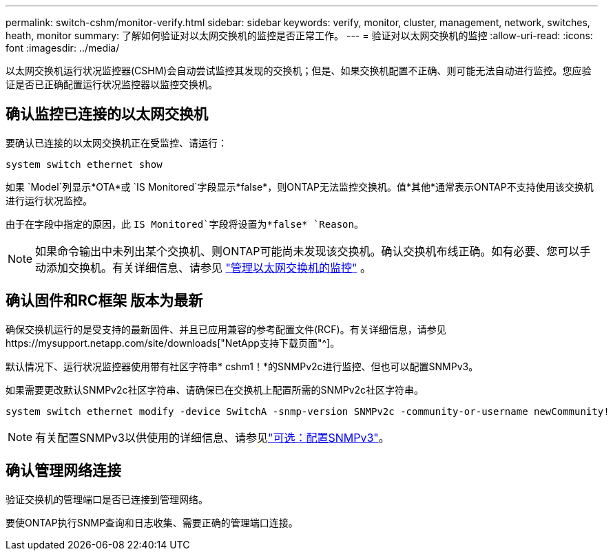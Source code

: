 ---
permalink: switch-cshm/monitor-verify.html 
sidebar: sidebar 
keywords: verify, monitor, cluster, management, network, switches, heath, monitor 
summary: 了解如何验证对以太网交换机的监控是否正常工作。 
---
= 验证对以太网交换机的监控
:allow-uri-read: 
:icons: font
:imagesdir: ../media/


[role="lead"]
以太网交换机运行状况监控器(CSHM)会自动尝试监控其发现的交换机；但是、如果交换机配置不正确、则可能无法自动进行监控。您应验证是否已正确配置运行状况监控器以监控交换机。



== 确认监控已连接的以太网交换机

要确认已连接的以太网交换机正在受监控、请运行：

[source, cli]
----
system switch ethernet show
----
如果 `Model`列显示*OTA*或 `IS Monitored`字段显示*false*，则ONTAP无法监控交换机。值*其他*通常表示ONTAP不支持使用该交换机进行运行状况监控。

由于在字段中指定的原因，此 `IS Monitored`字段将设置为*false* `Reason`。

[NOTE]
====
如果命令输出中未列出某个交换机、则ONTAP可能尚未发现该交换机。确认交换机布线正确。如有必要、您可以手动添加交换机。有关详细信息、请参见 link:manage-monitor.html["管理以太网交换机的监控"] 。

====


== 确认固件和RC框架 版本为最新

确保交换机运行的是受支持的最新固件、并且已应用兼容的参考配置文件(RCF)。有关详细信息，请参见https://mysupport.netapp.com/site/downloads["NetApp支持下载页面"^]。

默认情况下、运行状况监控器使用带有社区字符串* cshm1！*的SNMPv2c进行监控、但也可以配置SNMPv3。

如果需要更改默认SNMPv2c社区字符串、请确保已在交换机上配置所需的SNMPv2c社区字符串。

[source, cli]
----
system switch ethernet modify -device SwitchA -snmp-version SNMPv2c -community-or-username newCommunity!
----

NOTE: 有关配置SNMPv3以供使用的详细信息、请参见link:config-snmpv3.html["可选：配置SNMPv3"]。



== 确认管理网络连接

验证交换机的管理端口是否已连接到管理网络。

要使ONTAP执行SNMP查询和日志收集、需要正确的管理端口连接。
